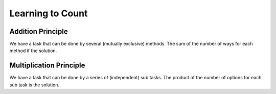 Learning to Count
=================

Addition Principle
------------------

We have a task that can be done by several (mutually exclusive) methods. The
sum of the number of ways for each method if the solution.

Multiplication Principle
------------------------

We have a task that can be done by a series of (independent) sub tasks. The
product of the number of options for each sub task is the solution.

